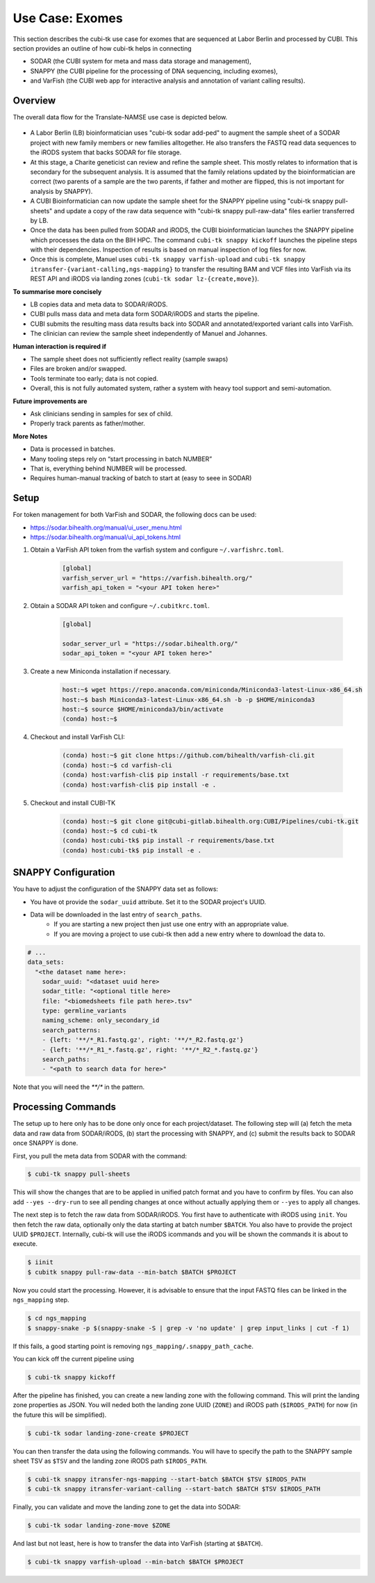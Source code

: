 .. _usecase_exomes:

================
Use Case: Exomes
================

This section describes the cubi-tk use case for exomes that are sequenced at Labor Berlin and processed by CUBI.
This section provides an outline of how cubi-tk helps in connecting

- SODAR (the CUBI system for meta and mass data storage and management),
- SNAPPY (the CUBI pipeline for the processing of DNA sequencing, including exomes),
- and VarFish (the CUBI web app for interactive analysis and annotation of variant calling results).

--------
Overview
--------

The overall data flow for the Translate-NAMSE use case is depicted below.

.. figure:: _static/figures/exome-data-flow.png

- A Labor Berlin (LB) bioinformatician uses "cubi-tk sodar add-ped" to augment the sample sheet of a SODAR project with new family members or new families alltogether.
  He also transfers the FASTQ read data sequences to the iRODS system that backs SODAR for file storage.
- At this stage, a Charite geneticist can review and refine the sample sheet.
  This mostly relates to information that is secondary for the subsequent analysis.
  It is assumed that the family relations updated by the bioinformatician are correct (two parents of a sample are the two parents, if father and mother are flipped, this is not important for analysis by SNAPPY).
- A CUBI Bioinformatician can now update the sample sheet for the SNAPPY pipeline using "cubi-tk snappy pull-sheets" and update a copy of the raw data sequence with "cubi-tk snappy pull-raw-data" files earlier transferred by LB.
- Once the data has been pulled from SODAR and iRODS, the CUBI bioinformatician launches the SNAPPY pipeline which processes the data on the BIH HPC.
  The command ``cubi-tk snappy kickoff`` launches the pipeline steps with their dependencies. Inspection of results is based on manual inspection of log files for now.
- Once this is complete, Manuel uses ``cubi-tk snappy varfish-upload`` and ``cubi-tk snappy itransfer-{variant-calling,ngs-mapping}`` to transfer the resulting BAM and VCF files into VarFish via its REST API and iRODS via landing zones (``cubi-tk sodar lz-{create,move}``).

**To summarise more concisely**

- LB copies data and meta data to SODAR/iRODS.
- CUBI pulls mass data and meta data form SODAR/iRODS and starts the pipeline.
- CUBI submits the resulting mass data results back into SODAR and annotated/exported variant calls into VarFish.
- The clinician can review the sample sheet independently of Manuel and Johannes.

**Human interaction is required if**

- The sample sheet does not sufficiently reflect reality (sample swaps)
- Files are broken and/or swapped.
- Tools terminate too early; data is not copied.
- Overall, this is not fully automated system, rather a system with heavy tool support and semi-automation.

**Future improvements are**

- Ask clinicians sending in samples for sex of child.
- Properly track parents as father/mother.

**More Notes**

- Data is processed in batches.
- Many tooling steps rely on “start processing in batch NUMBER”
- That is, everything behind NUMBER will be processed.
- Requires human-manual tracking of batch to start at (easy to seee in SODAR)

-----
Setup
-----

For token management for both VarFish and SODAR, the following docs can be used:

- https://sodar.bihealth.org/manual/ui_user_menu.html
- https://sodar.bihealth.org/manual/ui_api_tokens.html

1. Obtain a VarFish API token from the varfish system and configure ``~/.varfishrc.toml``.

    .. code-block:: toml

        [global]
        varfish_server_url = "https://varfish.bihealth.org/"
        varfish_api_token = "<your API token here>"

2. Obtain a SODAR API token and configure ``~/.cubitkrc.toml``.

    .. code-block:: toml

        [global]

        sodar_server_url = "https://sodar.bihealth.org/"
        sodar_api_token = "<your API token here>"

3. Create a new Miniconda installation if necessary.

    .. code-block:: bash

        host:~$ wget https://repo.anaconda.com/miniconda/Miniconda3-latest-Linux-x86_64.sh
        host:~$ bash Miniconda3-latest-Linux-x86_64.sh -b -p $HOME/miniconda3
        host:~$ source $HOME/miniconda3/bin/activate
        (conda) host:~$

4. Checkout and install VarFish CLI:

    .. code-block:: bash

        (conda) host:~$ git clone https://github.com/bihealth/varfish-cli.git
        (conda) host:~$ cd varfish-cli
        (conda) host:varfish-cli$ pip install -r requirements/base.txt
        (conda) host:varfish-cli$ pip install -e .

5. Checkout and install CUBI-TK

    .. code-block:: bash

        (conda) host:~$ git clone git@cubi-gitlab.bihealth.org:CUBI/Pipelines/cubi-tk.git
        (conda) host:~$ cd cubi-tk
        (conda) host:cubi-tk$ pip install -r requirements/base.txt
        (conda) host:cubi-tk$ pip install -e .

--------------------
SNAPPY Configuration
--------------------

You have to adjust the configuration of the SNAPPY data set as follows:

- You have ot provide the ``sodar_uuid`` attribute.
  Set it to the SODAR project's UUID.
- Data will be downloaded in the last entry of ``search_paths``.
    - If you are starting a new project then just use one entry with an appropriate value.
    - If you are moving a project to use cubi-tk then add a new entry where to download the data to.

.. code-block:: yaml

    # ...
    data_sets:
      "<the dataset name here>:
        sodar_uuid: "<dataset uuid here>
        sodar_title: "<optional title here>
        file: "<biomedsheets file path here>.tsv"
        type: germline_variants
        naming_scheme: only_secondary_id
        search_patterns:
        - {left: '**/*_R1.fastq.gz', right: '**/*_R2.fastq.gz'}
        - {left: '**/*_R1_*.fastq.gz', right: '**/*_R2_*.fastq.gz'}
        search_paths:
        - "<path to search data for here>"

Note that you will need the `**/*` in the pattern.

-------------------
Processing Commands
-------------------

The setup up to here only has to be done only once for each project/dataset.
The following step will (a) fetch the meta data and raw data from SODAR/iRODS, (b) start the processing with SNAPPY, and (c) submit the results back to SODAR once SNAPPY is done.

.. info:

    Most of the following commands will try to automatically find the configuration and sample sheet files to use.
    They will walk up the directory tree from the current working directory and look for a directory called ``.snappy_pipeline`` and use the configuration/sample sheets in there.

    For the ``itransfer`` commands this is not true yet but will be implemented in the near future.

First, you pull the meta data from SODAR with the command:

.. code-block:: bash

    $ cubi-tk snappy pull-sheets

This will show the changes that are to be applied in unified patch format and you have to confirm by files.
You can also add ``--yes --dry-run`` to see all pending changes at once without actually applying them or ``--yes`` to apply all changes.

The next step is to fetch the raw data from SODAR/iRODS.
You first have to authenticate with iRODS using ``init``.
You then fetch the raw data, optionally only the data starting at batch number ``$BATCH``.
You also have to provide the project UUID ``$PROJECT``.
Internally, cubi-tk will use the iRODS icommands and you will be shown the commands it is about to execute.

.. code-block:: bash

    $ iinit
    $ cubitk snappy pull-raw-data --min-batch $BATCH $PROJECT

Now you could start the processing.
However, it is advisable to ensure that the input FASTQ files can be linked in the ``ngs_mapping`` step.

.. code-block:: bash

    $ cd ngs_mapping
    $ snappy-snake -p $(snappy-snake -S | grep -v 'no update' | grep input_links | cut -f 1)

If this fails, a good starting point is removing ``ngs_mapping/.snappy_path_cache``.

You can kick off the current pipeline using

.. code-block:: bash

    $ cubi-tk snappy kickoff

After the pipeline has finished, you can create a new landing zone with the following command.
This will print the landing zone properties as JSON.
You will neded both the landing zone UUID (``ZONE``) and iRODS path (``$IRODS_PATH``) for now (in the future this will be simplified).

.. code-block:: bash

    $ cubi-tk sodar landing-zone-create $PROJECT

You can then transfer the data using the following commands.
You will have to specify the path to the SNAPPY sample sheet TSV as ``$TSV`` and the landing zone iRODS path ``$IRODS_PATH``.

.. code-block:: bash

    $ cubi-tk snappy itransfer-ngs-mapping --start-batch $BATCH $TSV $IRODS_PATH
    $ cubi-tk snappy itransfer-variant-calling --start-batch $BATCH $TSV $IRODS_PATH

Finally, you can validate and move the landing zone to get the data into SODAR:

.. code-block:: bash

    $ cubi-tk sodar landing-zone-move $ZONE

And last but not least, here is how to transfer the data into VarFish (starting at ``$BATCH``).

.. code-block:: bash

    $ cubi-tk snappy varfish-upload --min-batch $BATCH $PROJECT
